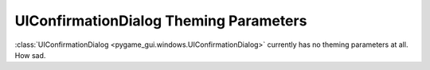 .. _theme-confirmation-dialog:

UIConfirmationDialog Theming Parameters
=======================================

:class:`UIConfirmationDialog <pygame_gui.windows.UIConfirmationDialog>` currently has no theming parameters at all.
How sad.
